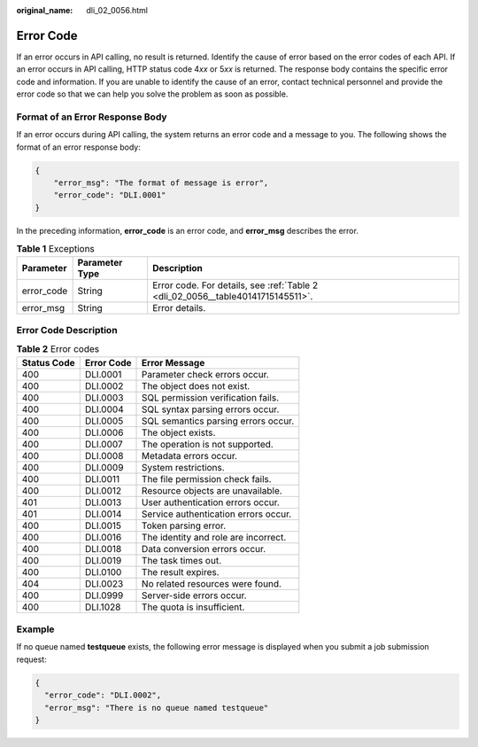 :original_name: dli_02_0056.html

.. _dli_02_0056:

Error Code
==========

If an error occurs in API calling, no result is returned. Identify the cause of error based on the error codes of each API. If an error occurs in API calling, HTTP status code 4\ *xx* or 5\ *xx* is returned. The response body contains the specific error code and information. If you are unable to identify the cause of an error, contact technical personnel and provide the error code so that we can help you solve the problem as soon as possible.

Format of an Error Response Body
--------------------------------

If an error occurs during API calling, the system returns an error code and a message to you. The following shows the format of an error response body:

.. code-block::

   {
       "error_msg": "The format of message is error",
       "error_code": "DLI.0001"
   }

In the preceding information, **error_code** is an error code, and **error_msg** describes the error.

.. table:: **Table 1** Exceptions

   +------------+----------------+---------------------------------------------------------------------------------+
   | Parameter  | Parameter Type | Description                                                                     |
   +============+================+=================================================================================+
   | error_code | String         | Error code. For details, see :ref:`Table 2 <dli_02_0056__table40141715145511>`. |
   +------------+----------------+---------------------------------------------------------------------------------+
   | error_msg  | String         | Error details.                                                                  |
   +------------+----------------+---------------------------------------------------------------------------------+

Error Code Description
----------------------

.. _dli_02_0056__table40141715145511:

.. table:: **Table 2** Error codes

   =========== ========== ====================================
   Status Code Error Code Error Message
   =========== ========== ====================================
   400         DLI.0001   Parameter check errors occur.
   400         DLI.0002   The object does not exist.
   400         DLI.0003   SQL permission verification fails.
   400         DLI.0004   SQL syntax parsing errors occur.
   400         DLI.0005   SQL semantics parsing errors occur.
   400         DLI.0006   The object exists.
   400         DLI.0007   The operation is not supported.
   400         DLI.0008   Metadata errors occur.
   400         DLI.0009   System restrictions.
   400         DLI.0011   The file permission check fails.
   400         DLI.0012   Resource objects are unavailable.
   401         DLI.0013   User authentication errors occur.
   401         DLI.0014   Service authentication errors occur.
   400         DLI.0015   Token parsing error.
   400         DLI.0016   The identity and role are incorrect.
   400         DLI.0018   Data conversion errors occur.
   400         DLI.0019   The task times out.
   400         DLI.0100   The result expires.
   404         DLI.0023   No related resources were found.
   400         DLI.0999   Server-side errors occur.
   400         DLI.1028   The quota is insufficient.
   =========== ========== ====================================

Example
-------

If no queue named **testqueue** exists, the following error message is displayed when you submit a job submission request:

.. code-block::

   {
     "error_code": "DLI.0002",
     "error_msg": "There is no queue named testqueue"
   }
